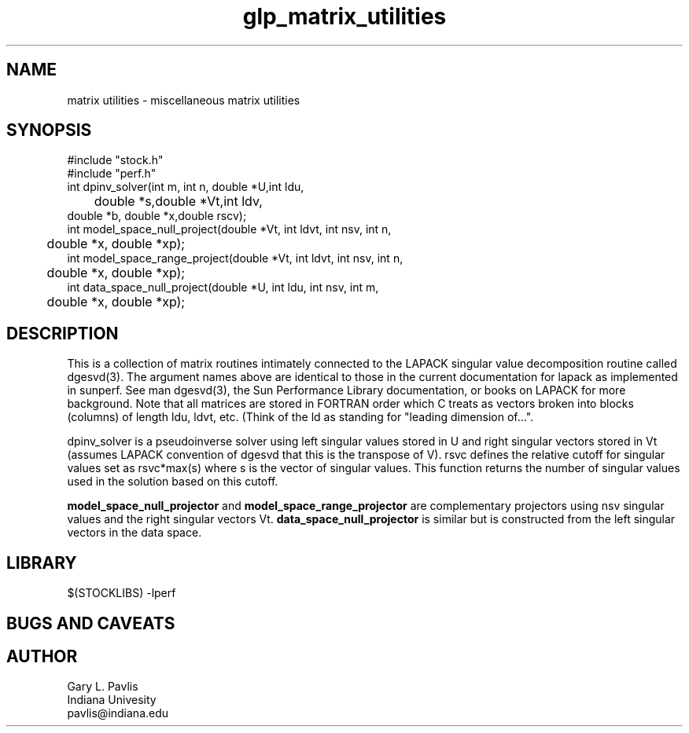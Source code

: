 '\" te
.TH glp_matrix_utilities 3 "$Date$"
.SH NAME
matrix utilities - miscellaneous matrix utilities
.SH SYNOPSIS
.nf
#include "stock.h"
#include "perf.h"
int dpinv_solver(int m, int n, double *U,int ldu, 
	double *s,double *Vt,int ldv,
        double *b, double *x,double rscv);
int model_space_null_project(double *Vt, int ldvt, int nsv, int n,
	double *x, double *xp);
int model_space_range_project(double *Vt, int ldvt, int nsv, int n,
	double *x, double *xp);
int data_space_null_project(double *U, int ldu, int nsv, int m, 
	double *x, double *xp);
.fi
.SH DESCRIPTION
This is a collection of matrix routines intimately connected to the 
LAPACK singular value decomposition routine called dgesvd(3).  The
argument names above are identical to those in the current documentation
for lapack as implemented in sunperf.  See man dgesvd(3), the Sun 
Performance Library documentation, or books on LAPACK for more background.
Note that all matrices are stored in FORTRAN order which C treats as
vectors broken into blocks (columns) of length ldu, ldvt, etc.  (Think
of the ld as standing for  
"leading dimension of...".  

\fRdpinv_solver\fR is a pseudoinverse solver using left singular values
stored in U and right singular vectors stored in Vt (assumes LAPACK 
convention of dgesvd that this is the transpose of V).  rsvc defines
the relative cutoff for singular values set as rsvc*max(s) where s
is the vector of singular values.  This function returns the number of
singular values used in the solution based on this cutoff.

\fBmodel_space_null_projector\fR and \fBmodel_space_range_projector\fR
are complementary projectors using nsv singular values and the right
singular vectors Vt.  \fBdata_space_null_projector\fR is similar but is
constructed from the left singular vectors in the data space.  
.SH LIBRARY
$(STOCKLIBS) -lperf
.SH "BUGS AND CAVEATS"
.SH AUTHOR
.nf
Gary L. Pavlis
Indiana Univesity
pavlis@indiana.edu
.fi
.\" $Id$
